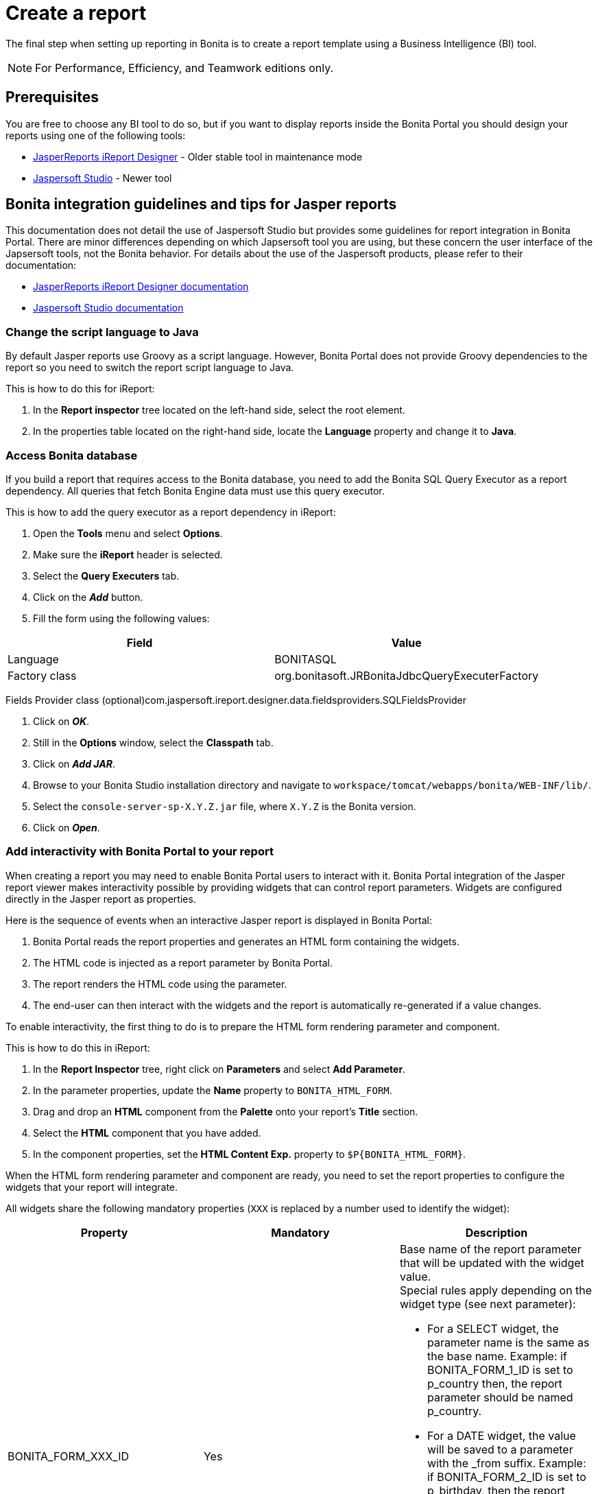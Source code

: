 = Create a report
:description: The final step when setting up reporting in Bonita is to create a report template using a Business Intelligence (BI) tool.

The final step when setting up reporting in Bonita is to create a report template using a Business Intelligence (BI) tool.

[NOTE]
====

For Performance, Efficiency, and Teamwork editions only.
====

== Prerequisites

You are free to choose any BI tool to do so, but if you want to display reports inside the Bonita Portal you should design your reports using one of the following tools:

* http://community.jaspersoft.com/project/ireport-designer[JasperReports iReport Designer] - Older stable tool in maintenance mode
* http://community.jaspersoft.com/project/jaspersoft-studio[Jaspersoft Studio] - Newer tool

== Bonita integration guidelines and tips for Jasper reports

This documentation does not detail the use of Jaspersoft Studio but provides some guidelines for report integration in Bonita Portal.
There are minor differences depending on which Japsersoft tool you are using, but these concern the user interface of the Japsersoft tools, not the Bonita behavior.
For details about the use of the Jaspersoft products, please refer to their documentation:

* http://community.jaspersoft.com/project/ireport-designer/resources[JasperReports iReport Designer documentation]
* http://community.jaspersoft.com/project/jaspersoft-studio/resources[Jaspersoft Studio documentation]

=== Change the script language to Java

By default Jasper reports use Groovy as a script language.
However, Bonita Portal does not provide Groovy dependencies to the report so you need to switch the report script language to Java.

This is how to do this for iReport:

. In the *Report inspector* tree located on the left-hand side, select the root element.
. In the properties table located on the right-hand side, locate the *Language* property and change it to *Java*.

=== Access Bonita database

If you build a report that requires access to the Bonita database, you need to add the Bonita SQL Query Executor as a report dependency.
All queries that fetch Bonita Engine data must use this query executor.

This is how to add the query executor as a report dependency in iReport:

. Open the *Tools* menu and select *Options*.
. Make sure the *iReport* header is selected.
. Select the *Query Executers* tab.
. Click on the *_Add_* button.
. Fill the form using the following values:

|===
| Field | Value

| Language
| BONITASQL

| Factory class
| org.bonitasoft.JRBonitaJdbcQueryExecuterFactory
|===

Fields Provider class (optional)com.jaspersoft.ireport.designer.data.fieldsproviders.SQLFieldsProvider

. Click on *_OK_*.
. Still in the *Options* window, select the *Classpath* tab.
. Click on *_Add JAR_*.
. Browse to your Bonita Studio installation directory and navigate to `workspace/tomcat/webapps/bonita/WEB-INF/lib/`.
. Select the `console-server-sp-X.Y.Z.jar` file, where `X.Y.Z` is the Bonita version.
. Click on *_Open_*.

=== Add interactivity with Bonita Portal to your report

When creating a report you may need to enable Bonita Portal users to interact with it.
Bonita Portal integration of the Jasper report viewer makes interactivity possible by providing widgets that can control report parameters.
Widgets are configured directly in the Jasper report as properties.

Here is the sequence of events when an interactive Jasper report is displayed in Bonita Portal:

. Bonita Portal reads the report properties and generates an HTML form containing the widgets.
. The HTML code is injected as a report parameter by Bonita Portal.
. The report renders the HTML code using the parameter.
. The end-user can then interact with the widgets and the report is automatically re-generated if a value changes.

To enable interactivity, the first thing to do is to prepare the HTML form rendering parameter and component.

This is how to do this in iReport:

. In the *Report Inspector* tree, right click on *Parameters* and select *Add Parameter*.
. In the parameter properties, update the *Name* property to `BONITA_HTML_FORM`.
. Drag and drop an *HTML* component from the *Palette* onto your report's *Title* section.
. Select the *HTML* component that you have added.
. In the component properties, set the *HTML Content Exp.* property to `+$P{BONITA_HTML_FORM}+`.

When the HTML form rendering parameter and component are ready, you need to set the report properties to configure the widgets that your report will integrate.

All widgets share the following mandatory properties (`XXX` is replaced by a number used to identify the widget):

|===
|Property | Mandatory | Description

|BONITA_FORM_XXX_ID
|Yes
a| 
Base name of the report parameter that will be updated with the widget value. +
Special rules apply depending on the widget type (see next parameter):

* For a SELECT widget, the parameter name is the same as the base name.
Example: if BONITA_FORM_1_ID is set to p_country then, the report parameter should be named p_country.
* For a DATE widget, the value will be saved to a parameter with the _from suffix.
Example: if BONITA_FORM_2_ID is set to p_birthday, then the report parameter should be named p_birthday_from.
* For a DATE_RANGE widget, the values will be saved to two parameters: one with a _from suffix and one with a _to suffix.
Example: if BONITA_FORM_3_ID is set to p_period, then the two report parameters should be named p_period_from and p_period_to.

|BONITA_FORM_XXX_WIDGET	
|Yes
a|
Widget type. Can be one of the following:

* SELECT for a drop down allowing a single selection
* DATE for a date picker
* DATE_RANGE for a date range picker with a start date and an end date

|BONITA_FORM_XXX_LABEL	
|Yes
|Widget label
|===

The *SELECT* widget has the following extra properties:

|===
|Property | Mandatory | Description

|BONITA_FORM_XXX_AVAILABLE_VALUES
|Yes: one of these two properties is required	
a| 
Static list of available values defined in a JSON format. Example: +
`[{"id":"FR","label":"France"}, {"id":"US","label":"United States of America"}, {"id":"ES","label":"Spain"}]`

|BONITA_FORM_XXX_QUERY	
|
| Query that dynamically retrieves the list of available values from the Bonita database.


|BONITA_FORM_XXX_HAS_ALL		
|No
|Set this to `TRUE` if you wish to dynamically add an "All" item to the list of available values. Otherwise, ignore this property.

|BONITA_FORM_XXX_HAS_ALL_VALUE			
|Only if the "All" item is active
|Specifies the value returned when the "All" item is selected.
|===

Specifies the value returned when the "All" item is selected.

The *DATE* and *DATE_RANGE* widgets have the following extra properties:

|===
|Property | Mandatory | Description

|BONITA_FORM_XXX_INITIAL_VALUE
|Yes: one of these two properties is required	
a| 
Static initial value defined in the ISO format for the **DATE** widget
Example: `2015-01-28`
Static initial values for `_from` and `_to` parameters in the ISO format separated by `-` for the **DATE\_RANGE** widget
Example: `2015-01-28 - 2015-02-28`

|BONITA_FORM_XXX_QUERY		
|
| Query that dynamically retrieves the initial value from the Bonita database.
|===
For a *DATE_RANGE* widget, if you name the associated parameter `p_date` then `p_date_from` and `p_date_to` initial
value will automatically be set to `one week before today` and `today` respectively. Setting an initial value to this
parameter using BONITA_FORM_XXX_INITIAL_VALUE will not be taken in account.

Query that dynamically retrieves the initial value from the Bonita database.

Create the report properties using iReport as following:

. In the *Report Inspector* tree, right click on the report's name and select *Properties*.
. In the *More* section, configure *Properties* by clicking on *...*
. Add the properties based on the widgets you need.

Here is an example of a report configuration containing a "Period" date range and a "State" select widget:
image:images/images-6_0/exampleswidgets.png[Widget property example in iReport]

=== Add style to HTML rendered report

To change style of your components in the HTML rendered reports, add CSS classes to them and update global Look'n'feel as described in xref:managing-look-feel.adoc[Bonita portal look'n'feel page].

[NOTE]
====
If a JRTX file has been packaged inside the imported zip file, it will not be used to style HTML generated reports. +
Using the global CSS look'n'feel of the Bonita Portal allows to have a consistent look'n'feel between HTML reports and Bonita Portal.
====

To add a CSS class to a component proceed as follow:

* In the Component properties pane, click the _Properties expression_ button
* Add a _Properties expressions_:
 ** Set _Properties expressions_'s name to _net.sf.jasperreports.export.html.class_
 ** Set _Properties expressions_'s value to the wanted CSS class.

Then, implement in Bonita Portal's look'n'feel the expected style for this CSS class.

Alternatively, you can also change the HTML tag name of a component by adding a new _Property_ in _Properties expressions_ named  _net.sf.jasperreports.export.html.tag_
(example: _name:_ net.sf.jasperreports.export.html.tag _value:_ h1)

=== Package a report for Bonita Portal integration

In order to integrate a Jasper report in Bonita Portal, you need to prepare a ZIP archive.

The archive should contain at least the compiled Jasper report (a file with a .jasper extension).

If your report requires a connection to the reporting database, the archive must contain:

* The JDBC driver jar file used to connect to the reporting database. Do not include this file in the archive if the driver is already deployed at server level.
* A _connection.properties_ text file that contains the reporting database connection settings:

|===
| Property | Description

| dbUrl
| JDBC Url to access the reporting database

| dbDriverClassName
| The JDBC driver's class name

| dbUser
| The login of the database user

| dbPassword
| The password of the database user
|===

For example, connecting to a local MySQL database named _BonitaReport_ with a user _root_ and password _root_:

----
dbUrl=jdbc:mysql://localhost:3306/BonitaReport
dbDriverClassName=com.mysql.jdbc.Driver
dbUser=root
dbPassword=root
----

If your report contains sub reports, these should be placed in a directory named `sub`.

If your report uses a style sheet you may also provide a .jrtx file in the archive.

Once you have packaged the Jasper report as a ZIP archive, you can xref:analytics.adoc[install it in the Bonita Portal].
